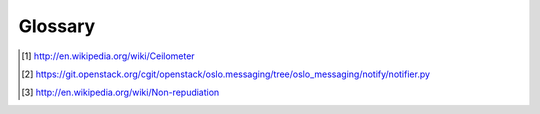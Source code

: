 ..
      Copyright 2012 New Dream Network (DreamHost)
      Copyright 2013 eNovance

      Licensed under the Apache License, Version 2.0 (the "License"); you may
      not use this file except in compliance with the License. You may obtain
      a copy of the License at

          http://www.apache.org/licenses/LICENSE-2.0

      Unless required by applicable law or agreed to in writing, software
      distributed under the License is distributed on an "AS IS" BASIS, WITHOUT
      WARRANTIES OR CONDITIONS OF ANY KIND, either express or implied. See the
      License for the specific language governing permissions and limitations
      under the License.

==========
 Glossary
==========

.. glossary::

   agent
     Software service running on the OpenStack infrastructure
     measuring usage and sending the results to the :term:`collector`.

   API server
     HTTP REST API service for ceilometer.

   billing
     Billing is the process to assemble bill line items into a single
     per customer bill, emitting the bill to start the payment collection.

   bus listener agent
     Bus listener agent which takes events generated on the Oslo
     notification bus and transforms them into Ceilometer samples. This
     is the preferred method of data collection.

   ceilometer
     From Wikipedia [#]_:

       A ceilometer is a device that uses a laser or other light
       source to determine the height of a cloud base.

   polling agent
     Software service running either on a central management node within the
     OpenStack infrastructure or compute node measuring usage and sending the
     results to the :term:`collector`.

   collector
     Software service running on the OpenStack infrastructure
     monitoring notifications from other OpenStack components and
     samples from the ceilometer agent and recording the results
     in the database.

   notification agent
     The different OpenStack services emit several notifications about the
     various types of events. The notification agent consumes them from
     respective queues and filters them by the event_type.

   data store
     Storage system for recording data collected by ceilometer.

   meter
     The measurements tracked for a resource. For example, an instance has
     a number of meters, such as duration of instance, CPU time used,
     number of disk io requests, etc.
     Three types of meters are defined in ceilometer:

       * Cumulative: Increasing over time (e.g. disk I/O)
       * Gauge: Discrete items (e.g. floating IPs, image uploads) and fluctuating
         values (e.g. number of Swift objects)
       * Delta: Incremental change to a counter over time (e.g. bandwidth delta)

   metering
     Metering is the process of collecting information about what,
     who, when and how much regarding anything that can be billed. The result of
     this is a collection of "tickets" (a.k.a. samples) which are ready to be
     processed in any way you want.

   notification
     A message sent via an external OpenStack system (e.g Nova, Glance,
     etc) using the Oslo notification mechanism [#]_. These notifications
     are usually sent to and received by Ceilometer through the notifier
     RPC driver.

   non-repudiable
    From Wikipedia [#]_:

      Non-repudiation refers to a state of affairs where the purported
      maker of a statement will not be able to successfully challenge
      the validity of the statement or contract. The term is often
      seen in a legal setting wherein the authenticity of a signature
      is being challenged. In such an instance, the authenticity is
      being "repudiated".

   project
     The OpenStack tenant or project.

   polling agents
     The polling agent is collecting measurements by polling some API or other
     tool at a regular interval.

   push agents
     The push agent is the only solution to fetch data within projects,
     which do not expose the required data in a remotely usable way. This
     is not the preferred method as it makes deployment a bit more
     complex having to add a component to each of the nodes that need
     to be monitored.

   rating
     Rating is the process of analysing a series of tickets,
     according to business rules defined by marketing, in order to transform
     them into bill line items with a currency value.

   resource
     The OpenStack entity being metered (e.g. instance, volume, image, etc).

   sample
     Data sample for a particular meter.

   source
     The origin of metering data. This field is set to "openstack" by default.
     It can be configured to a different value using the sample_source field
     in the ceilometer.conf file.

   user
     An OpenStack user.

.. [#] http://en.wikipedia.org/wiki/Ceilometer
.. [#] https://git.openstack.org/cgit/openstack/oslo.messaging/tree/oslo_messaging/notify/notifier.py
.. [#] http://en.wikipedia.org/wiki/Non-repudiation
